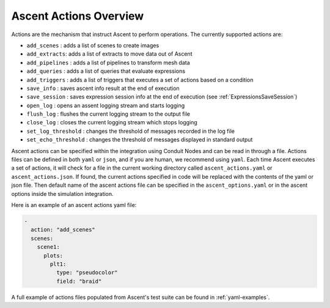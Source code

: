 .. ############################################################################
.. # Copyright (c) Lawrence Livermore National Security, LLC and other Ascent
.. # Project developers. See top-level LICENSE AND COPYRIGHT files for dates and
.. # other details. No copyright assignment is required to contribute to Ascent.
.. ############################################################################

.. _ascent-actions:

Ascent Actions Overview
=======================

Actions are the mechanism that instruct Ascent to perform operations.
The currently supported actions are:

- ``add_scenes``  : adds a list of scenes to create images
- ``add_extracts``: adds a list of extracts to move data out of Ascent
- ``add_pipelines`` : adds a list of pipelines to transform mesh data
- ``add_queries`` : adds a list of queries that evaluate expressions
- ``add_triggers`` : adds a list of triggers that executes a set of actions based on a condition
- ``save_info`` : saves ascent info result at the end of execution
- ``save_session`` : saves expression session info at the end of execution (see :ref:`ExpressionsSaveSession`)
- ``open_log`` : opens an assent logging stream and starts logging
- ``flush_log`` : flushes the current logging stream to the output file
- ``close_log`` : closes the current logging stream which stops logging
- ``set_log_threshold`` : changes the threshold of messages recorded in the log file
- ``set_echo_threshold`` : changes the threshold of messages displayed in standard output


Ascent actions can be specified within the integration using Conduit Nodes and can be read in through a file.
Actions files can be defined in both ``yaml`` or ``json``, and if you are human, we recommend using ``yaml``.
Each time Ascent executes a set of actions, it will check for a file in the current working directory called ``ascent_actions.yaml`` or ``ascent_actions.json``.
If found, the current actions specified in code will be replaced with the contents of the yaml or json file.
Then default name of the ascent actions file can be specified in the ``ascent_options.yaml`` or in the
ascent options inside the simulation integration.

Here is an example of an ascent actions yaml file:

.. code-block:: yaml

  -
    action: "add_scenes"
    scenes:
      scene1:
        plots:
          plt1:
            type: "pseudocolor"
            field: "braid"

A full example of actions files populated from Ascent's test suite can be found in :ref:`yaml-examples`.


